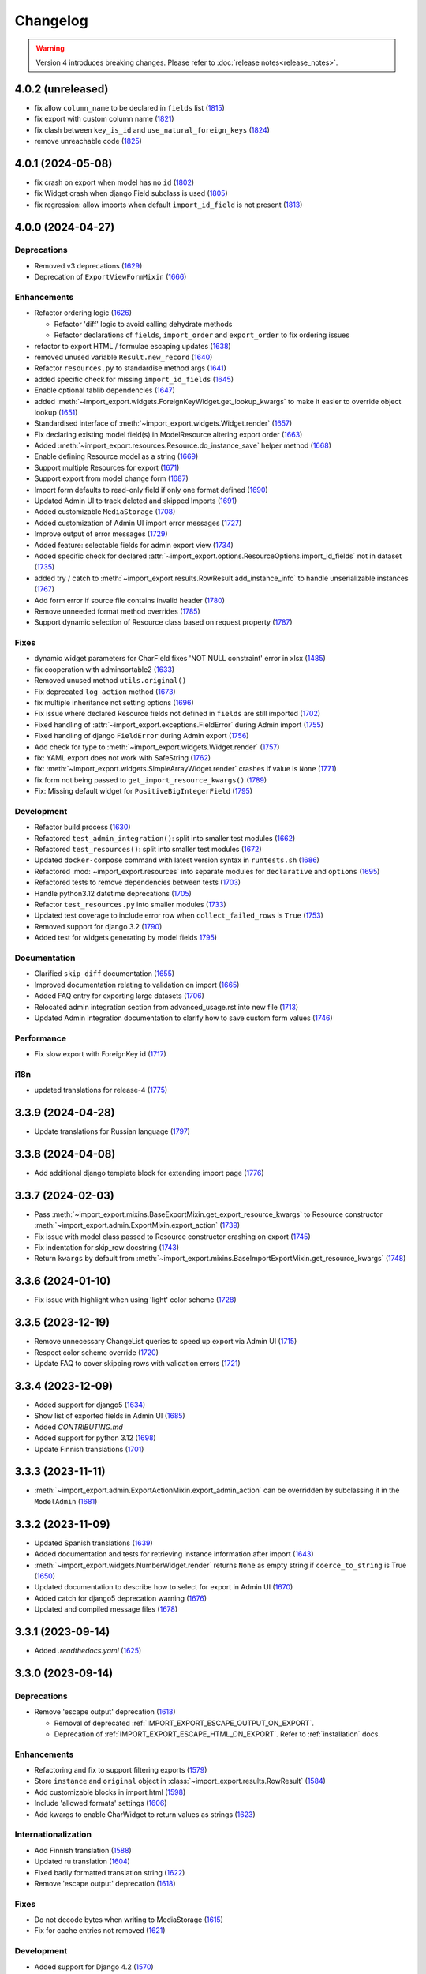 Changelog
=========

.. warning::

    Version 4 introduces breaking changes.  Please refer to :doc:`release notes<release_notes>`.

4.0.2 (unreleased)
------------------

- fix allow ``column_name`` to be declared in ``fields`` list (`1815 <https://github.com/django-import-export/django-import-export/pull/1815>`_)
- fix export with custom column name (`1821 <https://github.com/django-import-export/django-import-export/pull/1821>`_)
- fix clash between ``key_is_id`` and ``use_natural_foreign_keys`` (`1824 <https://github.com/django-import-export/django-import-export/pull/1824>`_)
- remove unreachable code (`1825 <https://github.com/django-import-export/django-import-export/pull/1825>`_)

4.0.1 (2024-05-08)
------------------

- fix crash on export when model has no ``id`` (`1802 <https://github.com/django-import-export/django-import-export/pull/1802>`_)
- fix Widget crash when django Field subclass is used (`1805 <https://github.com/django-import-export/django-import-export/pull/1805>`_)
- fix regression: allow imports when default ``import_id_field`` is not present (`1813 <https://github.com/django-import-export/django-import-export/pull/1813>`_)

4.0.0 (2024-04-27)
------------------

Deprecations
############

- Removed v3 deprecations (`1629 <https://github.com/django-import-export/django-import-export/pull/1629>`_)
- Deprecation of ``ExportViewFormMixin`` (`1666 <https://github.com/django-import-export/django-import-export/pull/1666>`_)

Enhancements
############

- Refactor ordering logic (`1626 <https://github.com/django-import-export/django-import-export/pull/1626>`_)

  - Refactor 'diff' logic to avoid calling dehydrate methods

  - Refactor declarations of ``fields``, ``import_order`` and ``export_order`` to fix ordering issues

- refactor to export HTML / formulae escaping updates (`1638 <https://github.com/django-import-export/django-import-export/pull/1638>`_)
- removed unused variable ``Result.new_record`` (`1640 <https://github.com/django-import-export/django-import-export/pull/1640>`_)
- Refactor ``resources.py`` to standardise method args (`1641 <https://github.com/django-import-export/django-import-export/pull/1641>`_)
- added specific check for missing ``import_id_fields`` (`1645 <https://github.com/django-import-export/django-import-export/pull/1645>`_)
- Enable optional tablib dependencies (`1647 <https://github.com/django-import-export/django-import-export/pull/1647>`_)
- added :meth:`~import_export.widgets.ForeignKeyWidget.get_lookup_kwargs` to make it easier to override object lookup (`1651 <https://github.com/django-import-export/django-import-export/pull/1651>`_)
- Standardised interface of :meth:`~import_export.widgets.Widget.render` (`1657 <https://github.com/django-import-export/django-import-export/pull/1657>`_)
- Fix declaring existing model field(s) in ModelResource altering export order (`1663 <https://github.com/django-import-export/django-import-export/pull/1663>`_)
- Added :meth:`~import_export.resources.Resource.do_instance_save` helper method (`1668 <https://github.com/django-import-export/django-import-export/pull/1668>`_)
- Enable defining Resource model as a string (`1669 <https://github.com/django-import-export/django-import-export/pull/1669>`_)
- Support multiple Resources for export (`1671 <https://github.com/django-import-export/django-import-export/pull/1671>`_)
- Support export from model change form (`1687 <https://github.com/django-import-export/django-import-export/pull/1687>`_)
- Import form defaults to read-only field if only one format defined (`1690 <https://github.com/django-import-export/django-import-export/pull/1690>`_)
- Updated Admin UI to track deleted and skipped Imports (`1691 <https://github.com/django-import-export/django-import-export/pull/1691>`_)
- Added customizable ``MediaStorage`` (`1708 <https://github.com/django-import-export/django-import-export/pull/1708>`_)
- Added customization of Admin UI import error messages (`1727 <https://github.com/django-import-export/django-import-export/pull/1727>`_)
- Improve output of error messages (`1729 <https://github.com/django-import-export/django-import-export/pull/1729>`_)
- Added feature: selectable fields for admin export view (`1734 <https://github.com/django-import-export/django-import-export/pull/1734>`_)
- Added specific check for declared :attr:`~import_export.options.ResourceOptions.import_id_fields` not in dataset (`1735 <https://github.com/django-import-export/django-import-export/pull/1735>`_)
- added try / catch to :meth:`~import_export.results.RowResult.add_instance_info` to handle unserializable instances (`1767 <https://github.com/django-import-export/django-import-export/pull/1767>`_)
- Add form error if source file contains invalid header (`1780 <https://github.com/django-import-export/django-import-export/pull/1780>`_)
- Remove unneeded format method overrides (`1785 <https://github.com/django-import-export/django-import-export/pull/1785>`_)
- Support dynamic selection of Resource class based on request property (`1787 <https://github.com/django-import-export/django-import-export/pull/1787>`_)

Fixes
#####

- dynamic widget parameters for CharField fixes 'NOT NULL constraint' error in xlsx (`1485 <https://github.com/django-import-export/django-import-export/pull/1485>`_)
- fix cooperation with adminsortable2 (`1633 <https://github.com/django-import-export/django-import-export/pull/1633>`_)
- Removed unused method ``utils.original()``
- Fix deprecated ``log_action`` method (`1673 <https://github.com/django-import-export/django-import-export/pull/1673>`_)
- fix multiple inheritance not setting options (`1696 <https://github.com/django-import-export/django-import-export/pull/1696>`_)
- Fix issue where declared Resource fields not defined in ``fields`` are still imported (`1702 <https://github.com/django-import-export/django-import-export/pull/1702>`_)
- Fixed handling of :attr:`~import_export.exceptions.FieldError` during Admin import (`1755 <https://github.com/django-import-export/django-import-export/pull/1755>`_)
- Fixed handling of django ``FieldError`` during Admin export (`1756 <https://github.com/django-import-export/django-import-export/pull/1756>`_)
- Add check for type to :meth:`~import_export.widgets.Widget.render` (`1757 <https://github.com/django-import-export/django-import-export/pull/1757>`_)
- fix: YAML export does not work with SafeString (`1762 <https://github.com/django-import-export/django-import-export/pull/1762>`_)
- fix: :meth:`~import_export.widgets.SimpleArrayWidget.render` crashes if value is ``None`` (`1771 <https://github.com/django-import-export/django-import-export/pull/1771>`_)
- fix form not being passed to ``get_import_resource_kwargs()`` (`1789 <https://github.com/django-import-export/django-import-export/pull/1789>`_)
- Fix: Missing default widget for ``PositiveBigIntegerField`` (`1795 <https://github.com/django-import-export/django-import-export/pull/1795>`_)

Development
###########

- Refactor build process (`1630 <https://github.com/django-import-export/django-import-export/pull/1630>`_)
- Refactored ``test_admin_integration()``: split into smaller test modules (`1662 <https://github.com/django-import-export/django-import-export/pull/1662>`_)
- Refactored ``test_resources()``: split into smaller test modules (`1672 <https://github.com/django-import-export/django-import-export/pull/1672>`_)
- Updated ``docker-compose`` command with latest version syntax in ``runtests.sh`` (`1686 <https://github.com/django-import-export/django-import-export/pull/1686>`_)
- Refactored :mod:`~import_export.resources` into separate modules for ``declarative`` and ``options`` (`1695 <https://github.com/django-import-export/django-import-export/pull/1695>`_)
- Refactored tests to remove dependencies between tests (`1703 <https://github.com/django-import-export/django-import-export/pull/1703>`_)
- Handle python3.12 datetime deprecations (`1705 <https://github.com/django-import-export/django-import-export/pull/1705>`_)
- Refactor ``test_resources.py`` into smaller modules (`1733 <https://github.com/django-import-export/django-import-export/pull/1733>`_)
- Updated test coverage to include error row when ``collect_failed_rows`` is ``True`` (`1753 <https://github.com/django-import-export/django-import-export/pull/1753>`_)
- Removed support for django 3.2 (`1790 <https://github.com/django-import-export/django-import-export/pull/1790>`_)
- Added test for widgets generating by model fields `1795 <https://github.com/django-import-export/django-import-export/pull/1795>`_)

Documentation
#############

- Clarified ``skip_diff`` documentation (`1655 <https://github.com/django-import-export/django-import-export/pull/1655>`_)
- Improved documentation relating to validation on import (`1665 <https://github.com/django-import-export/django-import-export/pull/1665>`_)
- Added FAQ entry for exporting large datasets (`1706 <https://github.com/django-import-export/django-import-export/pull/1706>`_)
- Relocated admin integration section from advanced_usage.rst into new file (`1713 <https://github.com/django-import-export/django-import-export/pull/1713>`_)
- Updated Admin integration documentation to clarify how to save custom form values (`1746 <https://github.com/django-import-export/django-import-export/pull/1746>`_)

Performance
###########

- Fix slow export with ForeignKey id (`1717 <https://github.com/django-import-export/django-import-export/pull/1717>`_)

i18n
####

- updated translations for release-4 (`1775 <https://github.com/django-import-export/django-import-export/pull/1775>`_)

3.3.9 (2024-04-28)
------------------

- Update translations for Russian language (`1797 <https://github.com/django-import-export/django-import-export/pull/1797>`_)

3.3.8 (2024-04-08)
------------------

- Add additional django template block for extending import page (`1776 <https://github.com/django-import-export/django-import-export/pull/1776>`_)

3.3.7 (2024-02-03)
------------------

- Pass :meth:`~import_export.mixins.BaseExportMixin.get_export_resource_kwargs` to Resource constructor
  :meth:`~import_export.admin.ExportMixin.export_action` (`1739 <https://github.com/django-import-export/django-import-export/pull/1739>`_)
- Fix issue with model class passed to Resource constructor crashing on export (`1745 <https://github.com/django-import-export/django-import-export/pull/1745>`_)
- Fix indentation for skip_row docstring (`1743 <https://github.com/django-import-export/django-import-export/pull/1743>`_)
- Return ``kwargs`` by default from :meth:`~import_export.mixins.BaseImportExportMixin.get_resource_kwargs` (`1748 <https://github.com/django-import-export/django-import-export/pull/1748>`_)

3.3.6 (2024-01-10)
------------------

- Fix issue with highlight when using 'light' color scheme (`1728 <https://github.com/django-import-export/django-import-export/pull/1728>`_)

3.3.5 (2023-12-19)
------------------

- Remove unnecessary ChangeList queries to speed up export via Admin UI (`1715 <https://github.com/django-import-export/django-import-export/pull/1715>`_)
- Respect color scheme override (`1720 <https://github.com/django-import-export/django-import-export/pull/1720>`_)
- Update FAQ to cover skipping rows with validation errors (`1721 <https://github.com/django-import-export/django-import-export/pull/1721>`_)

3.3.4 (2023-12-09)
------------------

- Added support for django5 (`1634 <https://github.com/django-import-export/django-import-export/pull/1634>`_)
- Show list of exported fields in Admin UI (`1685 <https://github.com/django-import-export/django-import-export/pull/1685>`_)
- Added `CONTRIBUTING.md`
- Added support for python 3.12 (`1698 <https://github.com/django-import-export/django-import-export/pull/1698>`_)
- Update Finnish translations (`1701 <https://github.com/django-import-export/django-import-export/pull/1701>`_)

3.3.3 (2023-11-11)
------------------

- :meth:`~import_export.admin.ExportActionMixin.export_admin_action` can be overridden by subclassing it in the
  ``ModelAdmin`` (`1681 <https://github.com/django-import-export/django-import-export/pull/1681>`_)

3.3.2 (2023-11-09)
------------------

- Updated Spanish translations (`1639 <https://github.com/django-import-export/django-import-export/pull/1639>`_)
- Added documentation and tests for retrieving instance information after import (`1643 <https://github.com/django-import-export/django-import-export/pull/1643>`_)
- :meth:`~import_export.widgets.NumberWidget.render` returns ``None`` as empty string
  if ``coerce_to_string`` is True (`1650 <https://github.com/django-import-export/django-import-export/pull/1650>`_)
- Updated documentation to describe how to select for export in Admin UI (`1670 <https://github.com/django-import-export/django-import-export/pull/1670>`_)
- Added catch for django5 deprecation warning (`1676 <https://github.com/django-import-export/django-import-export/pull/1676>`_)
- Updated and compiled message files (`1678 <https://github.com/django-import-export/django-import-export/pull/1678>`_)

3.3.1 (2023-09-14)
------------------

- Added `.readthedocs.yaml` (`1625 <https://github.com/django-import-export/django-import-export/pull/1625>`_)

3.3.0 (2023-09-14)
------------------

Deprecations
############

- Remove 'escape output' deprecation (`1618 <https://github.com/django-import-export/django-import-export/pull/1618>`_)

  - Removal of deprecated :ref:`IMPORT_EXPORT_ESCAPE_OUTPUT_ON_EXPORT`.

  - Deprecation of :ref:`IMPORT_EXPORT_ESCAPE_HTML_ON_EXPORT`.  Refer to :ref:`installation` docs.

Enhancements
############

- Refactoring and fix to support filtering exports (`1579 <https://github.com/django-import-export/django-import-export/pull/1579>`_)
- Store ``instance`` and ``original`` object in :class:`~import_export.results.RowResult` (`1584 <https://github.com/django-import-export/django-import-export/pull/1584>`_)
- Add customizable blocks in import.html (`1598 <https://github.com/django-import-export/django-import-export/pull/1598>`_)
- Include 'allowed formats' settings (`1606 <https://github.com/django-import-export/django-import-export/pull/1606>`_)
- Add kwargs to enable CharWidget to return values as strings (`1623 <https://github.com/django-import-export/django-import-export/pull/1623>`_)

Internationalization
####################

- Add Finnish translation (`1588 <https://github.com/django-import-export/django-import-export/pull/1588>`_)
- Updated ru translation (`1604 <https://github.com/django-import-export/django-import-export/pull/1604>`_)
- Fixed badly formatted translation string (`1622 <https://github.com/django-import-export/django-import-export/pull/1622>`_)
- Remove 'escape output' deprecation (`1618 <https://github.com/django-import-export/django-import-export/pull/1618>`_)

Fixes
#####

- Do not decode bytes when writing to MediaStorage (`1615 <https://github.com/django-import-export/django-import-export/pull/1615>`_)
- Fix for cache entries not removed (`1621 <https://github.com/django-import-export/django-import-export/pull/1621>`_)

Development
###########

- Added support for Django 4.2 (`1570 <https://github.com/django-import-export/django-import-export/pull/1570>`_)
- Add automatic formatting and linting (`1571 <https://github.com/django-import-export/django-import-export/pull/1571>`_)
- removed duplicate admin integration tests (`1616 <https://github.com/django-import-export/django-import-export/pull/1616>`_)
- Removed support for python3.7 and django4.0 (past EOL) (`1618 <https://github.com/django-import-export/django-import-export/pull/1618>`_)

Documentation
#############

- Updated documentation for interoperability with third party libraries (`1614 <https://github.com/django-import-export/django-import-export/pull/1614>`_)

3.2.0 (2023-04-12)
------------------

- Escape formulae on export to XLSX (`1568 <https://github.com/django-import-export/django-import-export/pull/1568>`_)

  - This includes deprecation of :ref:`IMPORT_EXPORT_ESCAPE_OUTPUT_ON_EXPORT`.

    Refer to :ref:`installation` for alternatives.

  - :meth:`import_export.formats.TablibFormat.export()`: ``escape_output`` flag now deprecated in favour of
    ``escape_html`` and ``escape_formulae``.

- Refactor methods so that ``args`` are declared correctly (`1566 <https://github.com/django-import-export/django-import-export/pull/1566>`_)

  - This includes deprecations to be aware of if you have overridden :meth:`~import_export.resources.Resource.export`
    or :class:`~import_export.forms.ImportExportFormBase`.

    - ``export()``: If passing ``queryset`` as the first arg, ensure this is passed as a named parameter.

    - ``ImportExportFormBase``: If passing ``resources`` to ``__init__`` as the first arg, ensure this is
      passed as a named parameter.

- Updated ``setup.py`` (`1564 <https://github.com/django-import-export/django-import-export/pull/1564>`_)
- Added ``SECURITY.md`` (`1563 <https://github.com/django-import-export/django-import-export/pull/1563>`_)
- Updated FAQ to include workaround for `RelatedObjectDoesNotExist` exception (`1562 <https://github.com/django-import-export/django-import-export/pull/1562>`_)
- Prevent error comparing m2m field of the new objects (`1560 <https://github.com/django-import-export/django-import-export/pull/1560>`_)
- Add documentation for passing data from admin form to Resource  (`1555 <https://github.com/django-import-export/django-import-export/pull/1555>`_)
- Added new translations to Spanish and Spanish (Argentina) (`1552 <https://github.com/django-import-export/django-import-export/pull/1552>`_)
- Pass kwargs to import_set function (`1448 <https://github.com/django-import-export/django-import-export/pull/1448>`_)

3.1.0 (2023-02-21)
------------------

- Float and Decimal widgets use LANGUAGE_CODE on export (`1501 <https://github.com/django-import-export/django-import-export/pull/1501>`_)
- Add optional dehydrate method param (`1536 <https://github.com/django-import-export/django-import-export/pull/1536>`_)

  - ``exceptions`` module has been undeprecated

- Updated DE translation (`1537 <https://github.com/django-import-export/django-import-export/pull/1537>`_)
- Add option for single step import via Admin Site (`1540 <https://github.com/django-import-export/django-import-export/pull/1540>`_)
- Add support for m2m add (`1545 <https://github.com/django-import-export/django-import-export/pull/1545>`_)
- collect errors on bulk operations (`1541 <https://github.com/django-import-export/django-import-export/pull/1541>`_)

  - this change causes bulk import errors to be logged at DEBUG level not EXCEPTION.

- Improve bulk import performance (`1539 <https://github.com/django-import-export/django-import-export/pull/1539>`_)

  - ``raise_errors`` has been deprecated as a kwarg in ``import_row()``

- Reduce memory footprint during import (`1542 <https://github.com/django-import-export/django-import-export/pull/1542>`_)
- documentation updates (`1533 <https://github.com/django-import-export/django-import-export/pull/1533>`_)
- add detailed format parameter docstrings to ``DateWidget`` and ``TimeWidget`` (`1532 <https://github.com/django-import-export/django-import-export/pull/1532>`_)
- tox updates (`1534 <https://github.com/django-import-export/django-import-export/pull/1534>`_)
- fix xss vulnerability in html export (`1546 <https://github.com/django-import-export/django-import-export/pull/1546>`_)

3.0.2 (2022-12-13)
------------------

- Support Python 3.11 (`1508 <https://github.com/django-import-export/django-import-export/pull/1508>`_)
- use ``get_list_select_related`` in ``ExportMixin`` (`1511 <https://github.com/django-import-export/django-import-export/pull/1511>`_)
- bugfix: handle crash on start-up when ``change_list_template`` is a property (`1523 <https://github.com/django-import-export/django-import-export/pull/1523>`_)
- bugfix: include instance info in row result when row is skipped (`1526 <https://github.com/django-import-export/django-import-export/pull/1526>`_)
- bugfix: add ``**kwargs`` param to ``Resource`` constructor (`1527 <https://github.com/django-import-export/django-import-export/pull/1527>`_)

3.0.1 (2022-10-18)
------------------

- Updated ``django-import-export-ci.yml`` to fix node.js deprecation
- bugfix: ``DateTimeWidget.clean()`` handles tz aware datetime (`1499 <https://github.com/django-import-export/django-import-export/pull/1499>`_)
- Updated translations for v3.0.0 release (`1500 <https://github.com/django-import-export/django-import-export/pull/1500>`_)

3.0.0 (2022-10-18)
------------------

Breaking changes
################

This release makes some minor changes to the public API.  If you have overridden any methods from the ``resources`` or ``widgets`` modules, you may need to update your implementation to accommodate these changes.

- Check value of ``ManyToManyField`` in ``skip_row()`` (`1271 <https://github.com/django-import-export/django-import-export/pull/1271>`_)
    - This fixes an issue where ManyToMany fields are not checked correctly in ``skip_row()``.  This means that ``skip_row()`` now takes ``row`` as a mandatory arg.  If you have overridden ``skip_row()`` in your own implementation, you will need to add ``row`` as an arg.

- Bug fix: validation errors were being ignored when ``skip_unchanged`` is set (`1378 <https://github.com/django-import-export/django-import-export/pull/1378>`_)
    - If you have overridden ``skip_row()`` you can choose whether or not to skip rows if validation errors are present.  The default behavior is to not to skip rows if there are validation errors during import.

- Use 'create' flag instead of instance.pk (`1362 <https://github.com/django-import-export/django-import-export/pull/1362>`_)
    - ``import_export.resources.save_instance()`` now takes an additional mandatory argument: ``is_create``.  If you have overridden ``save_instance()`` in your own code, you will need to add this new argument.

- ``widgets``: Unused ``*args`` params have been removed from method definitions. (`1413 <https://github.com/django-import-export/django-import-export/pull/1413>`_)
    - If you have overridden ``clean()`` then you should update your method definition to reflect this change.
    - ``widgets.ForeignKeyWidget`` / ``widgets.ManyToManyWidget``: The unused ``*args`` param has been removed from ``__init__()``.  If you have overridden ``ForeignKeyWidget`` or ``ManyToManyWidget`` you may need to update your implementation to reflect this change.

- Admin interface: Modified handling of import errors (`1306 <https://github.com/django-import-export/django-import-export/pull/1306>`_)
    - Exceptions raised during the import process are now presented as form errors, instead of being wrapped in a \<H1\> tag in the response.  If you have any custom logic which uses the error written directly into the response, then this may need to be changed.

- ImportForm: improve compatibility with previous signature (`1434 <https://github.com/django-import-export/django-import-export/pull/1434>`_)
    - Previous ``ImportForm`` implementation was based on Django's ``forms.Form``, if you have any custom ImportForm you now need to inherit from ``import_export.forms.ImportExportFormBase``.

- Allow custom ``change_list_template`` in admin views using mixins (`1483 <https://github.com/django-import-export/django-import-export/pull/1483>`_)
    - If you are using admin mixins from this library in conjunction with code that overrides ``change_list_template`` (typically admin mixins from other libraries such as django-admin-sortable2 or reversion), object tools in the admin change list views may render differently now.
    - If you have created a custom template which extends any import_export template, then this may now cause a recursion error (see `1415  <https://github.com/django-import-export/django-import-export/pull/1415 >`_)

- ``import.html``: Added blocks to import template (`1488 <https://github.com/django-import-export/django-import-export/pull/1488>`_)
    - If you have made customizations to the import template then you may need to refactor these after the addition of block declarations.

Deprecations
############

This release adds some deprecations which will be removed in a future release.

- Add support for multiple resources in ModelAdmin. (`1223 <https://github.com/django-import-export/django-import-export/pull/1223>`_)

    - The ``*Mixin.resource_class`` accepting single resource has been deprecated and the new ``*Mixin.resource_classes`` accepting subscriptable type (list, tuple, ...) has been added.

    - Same applies to all of the ``get_resource_class``, ``get_import_resource_class`` and ``get_export_resource_class`` methods.

- Deprecated ``exceptions.py`` (`1372 <https://github.com/django-import-export/django-import-export/pull/1372>`_)

- Refactored form-related methods on ``ImportMixin`` / ``ExportMixin`` (`1147 <https://github.com/django-import-export/django-import-export/pull/1147>`_)

    - The following are deprecated:

      - ``get_import_form()``

      - ``get_confirm_import_form()``

      - ``get_form_kwargs()``

      - ``get_export_form()``

Enhancements
############

- Default format selections set correctly for export action (`1389 <https://github.com/django-import-export/django-import-export/pull/1389>`_)
- Added option to store raw row values in each row's ``RowResult`` (`1393 <https://github.com/django-import-export/django-import-export/pull/1393>`_)
- Add natural key support to ``ForeignKeyWidget`` (`1371 <https://github.com/django-import-export/django-import-export/pull/1371>`_)
- Optimised default instantiation of ``CharWidget`` (`1414 <https://github.com/django-import-export/django-import-export/pull/1414>`_)
- Allow custom ``change_list_template`` in admin views using mixins (`1483 <https://github.com/django-import-export/django-import-export/pull/1483>`_)
- Added blocks to import template (`1488 <https://github.com/django-import-export/django-import-export/pull/1488>`_)
- improve compatibility with previous ImportForm signature (`1434 <https://github.com/django-import-export/django-import-export/pull/1434>`_)
- Refactored form-related methods on ``ImportMixin`` / ``ExportMixin`` (`1147 <https://github.com/django-import-export/django-import-export/pull/1147>`_)
- Include custom form media in templates (`1038 <https://github.com/django-import-export/django-import-export/pull/1038>`_)
- Remove unnecessary files generated when running tox locally (`1426 <https://github.com/django-import-export/django-import-export/pull/1426>`_)

Fixes
#####

- Fixed Makefile coverage: added ``coverage combine``
- Fixed handling of LF character when using ``CacheStorage`` (`1417 <https://github.com/django-import-export/django-import-export/pull/1417>`_)
- bugfix: ``skip_row()`` handles M2M field when UUID pk used
- Fix broken link to tablib formats page (`1418 <https://github.com/django-import-export/django-import-export/pull/1418>`_)
- Fix broken image ref in ``README.rst``
- bugfix: ``skip_row()`` fix crash when model has m2m field and none is provided in upload (`1439 <https://github.com/django-import-export/django-import-export/pull/1439>`_)
- Fix deprecation in example application: Added support for transitional form renderer (`1451 <https://github.com/django-import-export/django-import-export/pull/1451>`_)

Development
###########

- Increased test coverage, refactored CI build to use tox (`1372 <https://github.com/django-import-export/django-import-export/pull/1372>`_)

Documentation
#############

- Clarified issues around the usage of temporary storage (`1306 <https://github.com/django-import-export/django-import-export/pull/1306>`_)

2.9.0 (2022-09-14)
------------------

- Fix deprecation in example application: Added support for transitional form renderer (`1451 <https://github.com/django-import-export/django-import-export/pull/1451>`_)
- Escape HTML output when rendering decoding errors (`1469 <https://github.com/django-import-export/django-import-export/pull/1469>`_)
- Apply make_aware when the original file contains actual datetimes (`1478 <https://github.com/django-import-export/django-import-export/pull/1478>`_)
- Automatically guess the format of the file when importing (`1460 <https://github.com/django-import-export/django-import-export/pull/1460>`_)

2.8.0 (2022-03-31)
------------------

- Updated import.css to support dark mode (`1318 <https://github.com/django-import-export/django-import-export/pull/1318>`_)
- Fix crash when import_data() called with empty Dataset and ``collect_failed_rows=True`` (`1381 <https://github.com/django-import-export/django-import-export/pull/1381>`_)
- Improve Korean translation (`1402 <https://github.com/django-import-export/django-import-export/pull/1402>`_)
- Update example subclass widget code (`1407 <https://github.com/django-import-export/django-import-export/pull/1407>`_)
- Drop support for python3.6, django 2.2, 3.0, 3.1 (`1408 <https://github.com/django-import-export/django-import-export/pull/1408>`_)
- Add get_export_form() to ExportMixin (`1409 <https://github.com/django-import-export/django-import-export/pull/1409>`_)

2.7.1 (2021-12-23)
------------------

- Removed ``django_extensions`` from example app settings (`1356 <https://github.com/django-import-export/django-import-export/pull/1356>`_)
- Added support for Django 4.0 (`1357 <https://github.com/django-import-export/django-import-export/pull/1357>`_)

2.7.0 (2021-12-07)
------------------

- Big integer support for Integer widget (`788 <https://github.com/django-import-export/django-import-export/pull/788>`_)
- Run compilemessages command to keep .mo files in sync (`1299 <https://github.com/django-import-export/django-import-export/pull/1299>`_)
- Added ``skip_html_diff`` meta attribute (`1329 <https://github.com/django-import-export/django-import-export/pull/1329>`_)
- Added python3.10 to tox and CI environment list (`1336 <https://github.com/django-import-export/django-import-export/pull/1336>`_)
- Add ability to rollback the import on validation error (`1339 <https://github.com/django-import-export/django-import-export/pull/1339>`_)
- Fix missing migration on example app (`1346 <https://github.com/django-import-export/django-import-export/pull/1346>`_)
- Fix crash when deleting via admin site (`1347 <https://github.com/django-import-export/django-import-export/pull/1347>`_)
- Use Github secret in CI script instead of hard-coded password (`1348 <https://github.com/django-import-export/django-import-export/pull/1348>`_)
- Documentation: correct error in example application which leads to crash (`1353 <https://github.com/django-import-export/django-import-export/pull/1353>`_)

2.6.1 (2021-09-30)
------------------

- Revert 'dark mode' css: causes issues in django2.2 (`1330 <https://github.com/django-import-export/django-import-export/pull/1330>`_)

2.6.0 (2021-09-15)
------------------

- Added guard for null 'options' to fix crash (`1325 <https://github.com/django-import-export/django-import-export/pull/1325>`_)
- Updated import.css to support dark mode (`1323 <https://github.com/django-import-export/django-import-export/pull/1323>`_)
- Fixed regression where overridden mixin methods are not called (`1315 <https://github.com/django-import-export/django-import-export/pull/1315>`_)
- Fix xls/xlsx import of Time fields (`1314 <https://github.com/django-import-export/django-import-export/pull/1314>`_)
- Added support for 'to_encoding' attribute (`1311 <https://github.com/django-import-export/django-import-export/pull/1311>`_)
- Removed travis and replaced with github actions for CI (`1307 <https://github.com/django-import-export/django-import-export/pull/1307>`_)
- Increased test coverage (`1286 <https://github.com/django-import-export/django-import-export/pull/1286>`_)
- Fix minor date formatting issue for date with years < 1000 (`1285 <https://github.com/django-import-export/django-import-export/pull/1285>`_)
- Translate the zh_Hans missing part (`1279 <https://github.com/django-import-export/django-import-export/pull/1279>`_)
- Remove code duplication from mixins.py and admin.py (`1277 <https://github.com/django-import-export/django-import-export/pull/1277>`_)
- Fix example in BooleanWidget docs (`1276 <https://github.com/django-import-export/django-import-export/pull/1276>`_)
- Better support for Django main (`1272 <https://github.com/django-import-export/django-import-export/pull/1272>`_)
- don't test Django main branch with python36,37 (`1269 <https://github.com/django-import-export/django-import-export/pull/1269>`_)
- Support Django 3.2 (`1265 <https://github.com/django-import-export/django-import-export/pull/1265>`_)
- Correct typo in Readme (`1258 <https://github.com/django-import-export/django-import-export/pull/1258>`_)
- Rephrase logical clauses in docstrings (`1255 <https://github.com/django-import-export/django-import-export/pull/1255>`_)
- Support multiple databases (`1254 <https://github.com/django-import-export/django-import-export/pull/1254>`_)
- Update django master to django main (`1251 <https://github.com/django-import-export/django-import-export/pull/1251>`_)
- Add Farsi translated messages in the locale (`1249 <https://github.com/django-import-export/django-import-export/pull/1249>`_)
- Update Russian translations (`1244 <https://github.com/django-import-export/django-import-export/pull/1244>`_)
- Append export admin action using ModelAdmin.get_actions (`1241 <https://github.com/django-import-export/django-import-export/pull/1241>`_)
- Fix minor mistake in makemigrations command (`1233 <https://github.com/django-import-export/django-import-export/pull/1233>`_)
- Remove EOL Python 3.5 from CI (`1228 <https://github.com/django-import-export/django-import-export/pull/1228>`_)
- CachedInstanceLoader defaults to empty when import_id is missing (`1225 <https://github.com/django-import-export/django-import-export/pull/1225>`_)
- Add kwargs to import_row, import_object and import_field (`1190 <https://github.com/django-import-export/django-import-export/pull/1190>`_)
- Call load_workbook() with data_only flag (`1095 <https://github.com/django-import-export/django-import-export/pull/1095>`_)


2.5.0 (2020-12-30)
------------------

- Changed the default value for ``IMPORT_EXPORT_CHUNK_SIZE`` to 100. (`1196 <https://github.com/django-import-export/django-import-export/pull/1196>`_)
- Add translation for Korean (`1218 <https://github.com/django-import-export/django-import-export/pull/1218>`_)
- Update linting, CI, and docs.


2.4.0 (2020-10-05)
------------------

- Fix deprecated Django 3.1 ``Signal(providing_args=...)`` usage.
- Fix deprecated Django 3.1 ``django.conf.urls.url()`` usage.


2.3.0 (2020-07-12)
------------------

- Add missing translation keys for all languages (`1144 <https://github.com/django-import-export/django-import-export/pull/1144>`_)
- Added missing Portuguese translations (`1145 <https://github.com/django-import-export/django-import-export/pull/1145>`_)
- Add kazakh translations (`1161 <https://github.com/django-import-export/django-import-export/pull/1161>`_)
- Add bulk operations (`1149 <https://github.com/django-import-export/django-import-export/pull/1149>`_)

2.2.0 (2020-06-01)
------------------

- Deal with importing a BooleanField that actually has ``True``, ``False``, and
  ``None`` values. (`1071 <https://github.com/django-import-export/django-import-export/pull/1071>`_)
- Add row_number parameter to before_import_row, after_import_row and after_import_instance (`1040 <https://github.com/django-import-export/django-import-export/pull/1040>`_)
- Paginate queryset if Queryset.prefetch_related is used (`1050 <https://github.com/django-import-export/django-import-export/pull/1050>`_)

2.1.0 (2020-05-02)
------------------

- Fix DurationWidget handling of zero value (`1117 <https://github.com/django-import-export/django-import-export/pull/1117>`_)

- Make import diff view only show headers for user visible fields (`1109 <https://github.com/django-import-export/django-import-export/pull/1109>`_)

- Make confirm_form accessible in get_import_resource_kwargs and get_import_data_kwargs (`994 <https://github.com/django-import-export/django-import-export/pull/994>`_, `1108 <https://github.com/django-import-export/django-import-export/pull/1108>`_)

- Initialize Decimal with text value, fix #1035 (`1039 <https://github.com/django-import-export/django-import-export/pull/1039>`_)

- Adds meta flag 'skip_diff' to enable skipping of diff operations (`1045 <https://github.com/django-import-export/django-import-export/pull/1045>`_)

- Update docs (`1097 <https://github.com/django-import-export/django-import-export/pull/1097>`_, `1114 <https://github.com/django-import-export/django-import-export/pull/1114>`_, `1122 <https://github.com/django-import-export/django-import-export/pull/1122>`_, `969 <https://github.com/django-import-export/django-import-export/pull/969>`_, `1083 <https://github.com/django-import-export/django-import-export/pull/1083>`_, `1093 <https://github.com/django-import-export/django-import-export/pull/1093>`_)

2.0.2 (2020-02-16)
------------------

- Add support for tablib >= 1.0 (`1061 <https://github.com/django-import-export/django-import-export/pull/1061>`_)

- Add ability to install a subset of tablib supported formats and save some
  automatic dependency installations (needs tablib >= 1.0)

- Use column_name when checking row for fields (`1056 <https://github.com/django-import-export/django-import-export/pull/1056>`_)

2.0.1 (2020-01-15)
------------------

- Fix deprecated Django 3.0 function usage (`1054 <https://github.com/django-import-export/django-import-export/pull/1054>`_)

- Pin tablib version to not use new major version (`1063 <https://github.com/django-import-export/django-import-export/pull/1063>`_)

- Format field is always shown on Django 2.2 (`1007 <https://github.com/django-import-export/django-import-export/pull/1007>`_)

2.0 (2019-12-03)
----------------

- Removed support for Django < 2.0
- Removed support for Python < 3.5
- feat: Support for Postgres JSONb Field (`904 <https://github.com/django-import-export/django-import-export/pull/904>`_)

1.2.0 (2019-01-10)
------------------

- feat: Better surfacing of validation errors in UI / optional model instance validation (`852 <https://github.com/django-import-export/django-import-export/pull/852>`_)

- chore: Use modern setuptools in setup.py (`862 <https://github.com/django-import-export/django-import-export/pull/862>`_)

- chore: Update URLs to use https:// (`863 <https://github.com/django-import-export/django-import-export/pull/863>`_)

- chore: remove outdated workarounds

- chore: Run SQLite tests with in-memory database

- fix: Change logging level (`832 <https://github.com/django-import-export/django-import-export/pull/832>`_)

- fix: Changed ``get_instance()`` return val (`842 <https://github.com/django-import-export/django-import-export/pull/842>`_)

1.1.0 (2018-10-02)
------------------

- fix: Django2.1 ImportExportModelAdmin export (`797 <https://github.com/django-import-export/django-import-export/pull/797>`_, `819 <https://github.com/django-import-export/django-import-export/pull/819>`_)

- setup: add django2.1 to test matrix

- JSONWidget for jsonb fields (`803 <https://github.com/django-import-export/django-import-export/pull/803>`_)

- Add ExportActionMixin (`809 <https://github.com/django-import-export/django-import-export/pull/809>`_)

- Add Import Export Permissioning #608 (`804 <https://github.com/django-import-export/django-import-export/pull/804>`_)

- write_to_tmp_storage() for import_action() (`781 <https://github.com/django-import-export/django-import-export/pull/781>`_)

- follow relationships on ForeignKeyWidget (`798 <https://github.com/django-import-export/django-import-export/pull/798>`_)

- Update all pypi.python.org URLs to pypi.org

- added test for tsv import

- added unicode support for TSV for python 2

- Added ExportViewMixin (`692 <https://github.com/django-import-export/django-import-export/pull/692>`_)

1.0.1 (2018-05-17)
------------------

- Make deep copy of fields from class attr to instance attr (`550 <https://github.com/django-import-export/django-import-export/pull/550>`_)

- Fix #612: NumberWidget.is_empty() should strip the value if string type (`613 <https://github.com/django-import-export/django-import-export/pull/613>`_)

- Fix #713: last day isn't included in results qs (`779 <https://github.com/django-import-export/django-import-export/pull/779>`_)

- use Python3 compatible MySql driver in development (`706 <https://github.com/django-import-export/django-import-export/pull/706>`_)

- fix: warning U mode is deprecated in python 3 (`776 <https://github.com/django-import-export/django-import-export/pull/776>`_)

- refactor: easier overriding widgets and default field (`769 <https://github.com/django-import-export/django-import-export/pull/769>`_)

- Updated documentation regarding declaring fields (`735 <https://github.com/django-import-export/django-import-export/pull/735>`_)

- custom js for action form also handles grappelli (`719 <https://github.com/django-import-export/django-import-export/pull/719>`_)

- Use 'verbose_name' in breadcrumbs to match Django default (`732 <https://github.com/django-import-export/django-import-export/pull/732>`_)

- Add Resource.get_diff_class() (`745 <https://github.com/django-import-export/django-import-export/pull/745>`_)

- Fix and add polish translation (`747 <https://github.com/django-import-export/django-import-export/pull/747>`_)

- Restore raise_errors to before_import (`749 <https://github.com/django-import-export/django-import-export/pull/749>`_)


1.0.0 (2018-02-13)
------------------

- Switch to semver versioning (`687 <https://github.com/django-import-export/django-import-export/pull/687>`_)

- Require Django>=1.8 (`685 <https://github.com/django-import-export/django-import-export/pull/685>`_)

- upgrade tox configuration (`737 <https://github.com/django-import-export/django-import-export/pull/737>`_)


0.7.0 (2018-01-17)
------------------

- skip_row override example (`702 <https://github.com/django-import-export/django-import-export/pull/702>`_)

- Testing against Django 2.0 should not fail (`709 <https://github.com/django-import-export/django-import-export/pull/709>`_)

- Refactor transaction handling (`690 <https://github.com/django-import-export/django-import-export/pull/690>`_)

- Resolves #703 fields shadowed (`703 <https://github.com/django-import-export/django-import-export/pull/703>`_)

- discourage installation as a zipped egg (`548 <https://github.com/django-import-export/django-import-export/pull/548>`_)

- Fixed middleware settings in test app for Django 2.x (`696 <https://github.com/django-import-export/django-import-export/pull/696>`_)


0.6.1 (2017-12-04)
------------------

- Refactors and optimizations (`686 <https://github.com/django-import-export/django-import-export/pull/686>`_, `632 <https://github.com/django-import-export/django-import-export/pull/632>`_, `684 <https://github.com/django-import-export/django-import-export/pull/684>`_, `636 <https://github.com/django-import-export/django-import-export/pull/636>`_, `631 <https://github.com/django-import-export/django-import-export/pull/631>`_, `629 <https://github.com/django-import-export/django-import-export/pull/629>`_, `635 <https://github.com/django-import-export/django-import-export/pull/635>`_, `683 <https://github.com/django-import-export/django-import-export/pull/683>`_)

- Travis tests for Django 2.0.x (`691 <https://github.com/django-import-export/django-import-export/pull/691>`_)


0.6.0 (2017-11-23)
------------------

- Refactor import_row call by using keyword arguments (`585 <https://github.com/django-import-export/django-import-export/pull/585>`_)

- Added {{ block.super }} call in block bodyclass in admin/base_site.html (`582 <https://github.com/django-import-export/django-import-export/pull/582>`_)

- Add support for the Django DurationField with DurationWidget (`575 <https://github.com/django-import-export/django-import-export/pull/575>`_)

- GitHub bmihelac -> django-import-export Account Update (`574 <https://github.com/django-import-export/django-import-export/pull/574>`_)

- Add intersphinx links to documentation (`572 <https://github.com/django-import-export/django-import-export/pull/572>`_)

- Add Resource.get_import_fields() (`569 <https://github.com/django-import-export/django-import-export/pull/569>`_)

- Fixed readme mistake (`568 <https://github.com/django-import-export/django-import-export/pull/568>`_)

- Bugfix/fix m2m widget clean (`515 <https://github.com/django-import-export/django-import-export/pull/515>`_)

- Allow injection of context data for template rendered by import_action() and export_action() (`544 <https://github.com/django-import-export/django-import-export/pull/544>`_)

- Bugfix/fix exception in generate_log_entries() (`543 <https://github.com/django-import-export/django-import-export/pull/543>`_)

- Process import dataset and result in separate methods (`542 <https://github.com/django-import-export/django-import-export/pull/542>`_)

- Bugfix/fix error in converting exceptions to strings (`526 <https://github.com/django-import-export/django-import-export/pull/526>`_)

- Fix admin integration tests for the new "Import finished..." message, update Czech translations to 100% coverage. (`596 <https://github.com/django-import-export/django-import-export/pull/596>`_)

- Make import form type easier to override (`604 <https://github.com/django-import-export/django-import-export/pull/604>`_)

- Add saves_null_values attribute to Field to control whether null values are saved on the object (`611 <https://github.com/django-import-export/django-import-export/pull/611>`_)

- Add Bulgarian translations (`656 <https://github.com/django-import-export/django-import-export/pull/656>`_)

- Add django 1.11 to TravisCI (`621 <https://github.com/django-import-export/django-import-export/pull/621>`_)

- Make Signals code example format correctly in documentation (`553 <https://github.com/django-import-export/django-import-export/pull/553>`_)

- Add Django as requirement to setup.py (`634 <https://github.com/django-import-export/django-import-export/pull/634>`_)

- Update import of reverse for django 2.x (`620 <https://github.com/django-import-export/django-import-export/pull/620>`_)

- Add Django-version classifiers to setup.py’s CLASSIFIERS (`616 <https://github.com/django-import-export/django-import-export/pull/616>`_)

- Some fixes for Django 2.0 (`672 <https://github.com/django-import-export/django-import-export/pull/672>`_)

- Strip whitespace when looking up ManyToMany fields (`668 <https://github.com/django-import-export/django-import-export/pull/668>`_)

- Fix all ResourceWarnings during tests in Python 3.x (`637 <https://github.com/django-import-export/django-import-export/pull/637>`_)

- Remove downloads count badge from README since shields.io no longer supports it for PyPi (`677 <https://github.com/django-import-export/django-import-export/pull/677>`_)

- Add coveralls support and README badge (`678 <https://github.com/django-import-export/django-import-export/pull/678>`_)


0.5.1 (2016-09-29)
------------------

- French locale not in pypi (`524 <https://github.com/django-import-export/django-import-export/pull/524>`_)

- Bugfix/fix undefined template variables (`519 <https://github.com/django-import-export/django-import-export/pull/519>`_)


0.5.0 (2016-09-01)
------------------

- Hide default value in diff when importing a new instance (`458 <https://github.com/django-import-export/django-import-export/pull/458>`_)

- Append rows to Result object via function call to allow overriding (`462 <https://github.com/django-import-export/django-import-export/pull/462>`_)

- Add get_resource_kwargs to allow passing request to resource (`457 <https://github.com/django-import-export/django-import-export/pull/457>`_)

- Expose Django user to get_export_data() and export() (`447 <https://github.com/django-import-export/django-import-export/pull/447>`_)

- Add before_export and after_export hooks (`449 <https://github.com/django-import-export/django-import-export/pull/449>`_)

- fire events post_import, post_export events (`440 <https://github.com/django-import-export/django-import-export/pull/440>`_)

- add **kwargs to export_data / create_dataset

- Add before_import_row() and after_import_row() (`452 <https://github.com/django-import-export/django-import-export/pull/452>`_)

- Add get_export_fields() to Resource to control what fields are exported (`461 <https://github.com/django-import-export/django-import-export/pull/461>`_)

- Control user-visible fields (`466 <https://github.com/django-import-export/django-import-export/pull/466>`_)

- Fix diff for models using ManyRelatedManager

- Handle already cleaned objects (`484 <https://github.com/django-import-export/django-import-export/pull/484>`_)

- Add after_import_instance hook (`489 <https://github.com/django-import-export/django-import-export/pull/489>`_)

- Use optimized xlsx reader (`482 <https://github.com/django-import-export/django-import-export/pull/482>`_)

- Adds resource_class of BookResource (re-adds) in admin docs (`481 <https://github.com/django-import-export/django-import-export/pull/481>`_)

- Require POST method for process_import() (`478 <https://github.com/django-import-export/django-import-export/pull/478>`_)

- Add SimpleArrayWidget to support use of django.contrib.postgres.fields.ArrayField (`472 <https://github.com/django-import-export/django-import-export/pull/472>`_)

- Add new Diff class (`477 <https://github.com/django-import-export/django-import-export/pull/477>`_)

- Fix #375: add row to widget.clean(), obj to widget.render() (`479 <https://github.com/django-import-export/django-import-export/pull/479>`_)

- Restore transactions for data import (`480 <https://github.com/django-import-export/django-import-export/pull/480>`_)

- Refactor the import-export templates (`496 <https://github.com/django-import-export/django-import-export/pull/496>`_)

- Update doc links to the stable version, update rtfd to .io (`507 <https://github.com/django-import-export/django-import-export/pull/507>`_)

- Fixed typo in the Czech translation (`495 <https://github.com/django-import-export/django-import-export/pull/495>`_)


0.4.5 (2016-04-06)
------------------

- Add FloatWidget, use with model fields models.FloatField (`433 <https://github.com/django-import-export/django-import-export/pull/433>`_)

- Fix default values in fields (`431 <https://github.com/django-import-export/django-import-export/pull/431>`_, `364 <https://github.com/django-import-export/django-import-export/pull/364>`_)

  Field constructor ``default`` argument is NOT_PROVIDED instead of None
  Field clean method checks value against ``Field.empty_values`` [None, '']

0.4.4 (2016-03-22)
------------------

- FIX: No static/ when installed via pip (`427 <https://github.com/django-import-export/django-import-export/pull/427>`_)

- Add total # of imports and total # of updates to import success msg


0.4.3 (2016-03-08)
------------------

- fix MediaStorage does not respect the read_mode parameter (`416 <https://github.com/django-import-export/django-import-export/pull/416>`_)

- Reset SQL sequences when new objects are imported (`59 <https://github.com/django-import-export/django-import-export/pull/59>`_)

- Let Resource rollback if import throws exception (`377 <https://github.com/django-import-export/django-import-export/pull/377>`_)

- Fixes error when a single value is stored in m2m relation field (`177 <https://github.com/django-import-export/django-import-export/pull/177>`_)

- Add support for django.db.models.TimeField (`381 <https://github.com/django-import-export/django-import-export/pull/381>`_)


0.4.2 (2015-12-18)
------------------

- add xlsx import support


0.4.1 (2015-12-11)
------------------

- fix for fields with a dyanmic default callable (`360 <https://github.com/django-import-export/django-import-export/pull/360>`_)


0.4.0 (2015-12-02)
------------------

- Add Django 1.9 support

- Django 1.4 is not supported (`348 <https://github.com/django-import-export/django-import-export/pull/348>`_)


0.3.1 (2015-11-20)
------------------

- FIX: importing csv in python 3


0.3 (2015-11-20)
----------------

- FIX: importing csv UnicodeEncodeError introduced in 0.2.9 (`347 <https://github.com/django-import-export/django-import-export/pull/347>`_)


0.2.9 (2015-11-12)
------------------

- Allow Field.save() relation following (`344 <https://github.com/django-import-export/django-import-export/pull/344>`_)

- Support default values on fields (and models) (`345 <https://github.com/django-import-export/django-import-export/pull/345>`_)

- m2m widget: allow trailing comma (`343 <https://github.com/django-import-export/django-import-export/pull/343>`_)

- Open csv files as text and not binary (`127 <https://github.com/django-import-export/django-import-export/pull/127>`_)


0.2.8 (2015-07-29)
------------------

- use the IntegerWidget for database-fields of type BigIntegerField (`302 <https://github.com/django-import-export/django-import-export/pull/302>`_)

- make datetime timezone aware if USE_TZ is True (`283 <https://github.com/django-import-export/django-import-export/pull/283>`_).

- Fix 0 is interpreted as None in number widgets (`274 <https://github.com/django-import-export/django-import-export/pull/274>`_)

- add possibility to override tmp storage class (`133 <https://github.com/django-import-export/django-import-export/pull/133>`_, `251 <https://github.com/django-import-export/django-import-export/pull/251>`_)

- better error reporting (`259 <https://github.com/django-import-export/django-import-export/pull/259>`_)


0.2.7 (2015-05-04)
------------------

- Django 1.8 compatibility

- add attribute inheritance to Resource (`140 <https://github.com/django-import-export/django-import-export/pull/140>`_)

- make the filename and user available to import_data (`237 <https://github.com/django-import-export/django-import-export/pull/237>`_)

- Add to_encoding functionality (`244 <https://github.com/django-import-export/django-import-export/pull/244>`_)

- Call before_import before creating the instance_loader - fixes (`193 <https://github.com/django-import-export/django-import-export/pull/193>`_)


0.2.6 (2014-10-09)
------------------

- added use of get_diff_headers method into import.html template (`158 <https://github.com/django-import-export/django-import-export/pull/158>`_)

- Try to use OrderedDict instead of SortedDict, which is deprecated in
  Django 1.7 (`157 <https://github.com/django-import-export/django-import-export/pull/157>`_)

- fixed #105 unicode import

- remove invalid form action "form_url" (`154 <https://github.com/django-import-export/django-import-export/pull/154>`_)


0.2.5 (2014-10-04)
------------------

- Do not convert numeric types to string (`149 <https://github.com/django-import-export/django-import-export/pull/149>`_)

- implement export as an admin action (`124 <https://github.com/django-import-export/django-import-export/pull/124>`_)


0.2.4 (2014-09-18)
------------------

- fix: get_value raised attribute error on model method call

- Fixed XLS import on python 3. Optimized loop

- Fixed properly skipping row marked as skipped when importing data from
  the admin interface.

- Allow Resource.export to accept iterables as well as querysets

- Improve error messages

- FIX: Properly handle NullBoleanField (`115 <https://github.com/django-import-export/django-import-export/pull/115>`_) - Backward Incompatible Change
  previously None values were handled as false


0.2.3 (2014-07-01)
------------------

- Add separator and field keyword arguments to ManyToManyWidget

- FIX: No support for dates before 1900 (`93 <https://github.com/django-import-export/django-import-export/pull/93>`_)


0.2.2 (2014-04-18)
------------------

- RowResult now stores exception object rather than it's repr

- Admin integration - add EntryLog object for each added/updated/deleted instance


0.2.1 (2014-02-20)
------------------

- FIX import_file_name form field can be use to access the filesystem (`65 <https://github.com/django-import-export/django-import-export/pull/65>`_)


0.2.0 (2014-01-30)
------------------

- Python 3 support


0.1.6 (2014-01-21)
------------------

* Additional hooks for customizing the workflow (`61 <https://github.com/django-import-export/django-import-export/pull/61>`_)

0.1.5 (2013-11-29)
------------------

* Prevent queryset caching when exporting (`44 <https://github.com/django-import-export/django-import-export/pull/44>`_)

* Allow unchanged rows to be skipped when importing (`30 <https://github.com/django-import-export/django-import-export/pull/30>`_)

* Update tests for Django 1.6 (`57 <https://github.com/django-import-export/django-import-export/pull/57>`_)

* Allow different ``ResourceClass`` to be used in ``ImportExportModelAdmin``
  (`49 <https://github.com/django-import-export/django-import-export/pull/49>`_)

0.1.4
-----

* Use ``field_name`` instead of ``column_name`` for field dehydration, FIX (`36 <https://github.com/django-import-export/django-import-export/pull/36>`_)

* Handle OneToOneField,  FIX (`17 <https://github.com/django-import-export/django-import-export/pull/17>`_) - Exception when attempting access something
  on the related_name.

* export filter not working (`23 <https://github.com/django-import-export/django-import-export/pull/23>`_)

0.1.3
-----

* Fix packaging

* DB transactions support for importing data

0.1.2
-----

* support for deleting objects during import

* bug fixes

* Allowing a field to be 'dehydrated' with a custom method

* added documentation

0.1.1
-----

* added ExportForm to admin integration for choosing export file format

* refactor admin integration to allow better handling of specific formats
  supported features and better handling of reading text files

* include all available formats in Admin integration

* bugfixes

0.1.0
-----

* Refactor api


